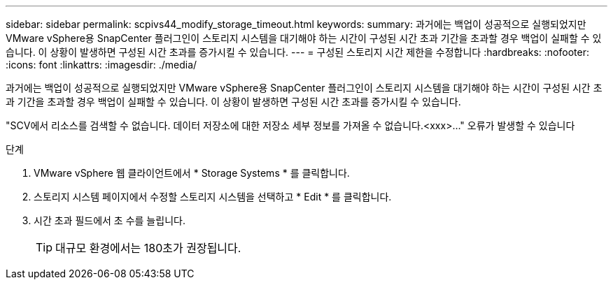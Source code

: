 ---
sidebar: sidebar 
permalink: scpivs44_modify_storage_timeout.html 
keywords:  
summary: 과거에는 백업이 성공적으로 실행되었지만 VMware vSphere용 SnapCenter 플러그인이 스토리지 시스템을 대기해야 하는 시간이 구성된 시간 초과 기간을 초과할 경우 백업이 실패할 수 있습니다. 이 상황이 발생하면 구성된 시간 초과를 증가시킬 수 있습니다. 
---
= 구성된 스토리지 시간 제한을 수정합니다
:hardbreaks:
:nofooter: 
:icons: font
:linkattrs: 
:imagesdir: ./media/


[role="lead"]
과거에는 백업이 성공적으로 실행되었지만 VMware vSphere용 SnapCenter 플러그인이 스토리지 시스템을 대기해야 하는 시간이 구성된 시간 초과 기간을 초과할 경우 백업이 실패할 수 있습니다. 이 상황이 발생하면 구성된 시간 초과를 증가시킬 수 있습니다.

"SCV에서 리소스를 검색할 수 없습니다. 데이터 저장소에 대한 저장소 세부 정보를 가져올 수 없습니다.<xxx>…" 오류가 발생할 수 있습니다

.단계
. VMware vSphere 웹 클라이언트에서 * Storage Systems * 를 클릭합니다.
. 스토리지 시스템 페이지에서 수정할 스토리지 시스템을 선택하고 * Edit * 를 클릭합니다.
. 시간 초과 필드에서 초 수를 늘립니다.
+

TIP: 대규모 환경에서는 180초가 권장됩니다.


